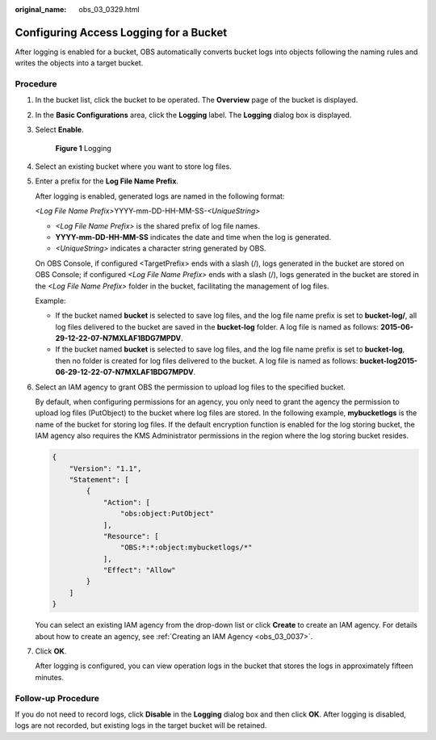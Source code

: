 :original_name: obs_03_0329.html

.. _obs_03_0329:

Configuring Access Logging for a Bucket
=======================================

After logging is enabled for a bucket, OBS automatically converts bucket logs into objects following the naming rules and writes the objects into a target bucket.

Procedure
---------

#. In the bucket list, click the bucket to be operated. The **Overview** page of the bucket is displayed.

#. In the **Basic Configurations** area, click the **Logging** label. The **Logging** dialog box is displayed.

#. Select **Enable**.


   .. figure:: /_static/images/en-us_image_0000001226260767.png
      :alt: **Figure 1** Logging

      **Figure 1** Logging

#. Select an existing bucket where you want to store log files.

#. Enter a prefix for the **Log File Name Prefix**.

   After logging is enabled, generated logs are named in the following format:

   *<Log File Name Prefix>*\ YYYY-mm-DD-HH-MM-SS-*<UniqueString>*

   -  *<Log File Name Prefix>* is the shared prefix of log file names.
   -  **YYYY-mm-DD-HH-MM-SS** indicates the date and time when the log is generated.
   -  *<UniqueString>* indicates a character string generated by OBS.

   On OBS Console, if configured <TargetPrefix> ends with a slash (/), logs generated in the bucket are stored on OBS Console; if configured *<Log File Name Prefix>* ends with a slash (/), logs generated in the bucket are stored in the *<Log File Name Prefix>* folder in the bucket, facilitating the management of log files.

   Example:

   -  If the bucket named **bucket** is selected to save log files, and the log file name prefix is set to **bucket-log/**, all log files delivered to the bucket are saved in the **bucket-log** folder. A log file is named as follows: **2015-06-29-12-22-07-N7MXLAF1BDG7MPDV**.
   -  If the bucket named **bucket** is selected to save log files, and the log file name prefix is set to **bucket-log**, then no folder is created for log files delivered to the bucket. A log file is named as follows: **bucket-log2015-06-29-12-22-07-N7MXLAF1BDG7MPDV**.

#. Select an IAM agency to grant OBS the permission to upload log files to the specified bucket.

   By default, when configuring permissions for an agency, you only need to grant the agency the permission to upload log files (PutObject) to the bucket where log files are stored. In the following example, **mybucketlogs** is the name of the bucket for storing log files. If the default encryption function is enabled for the log storing bucket, the IAM agency also requires the KMS Administrator permissions in the region where the log storing bucket resides.

   .. code-block::

      {
          "Version": "1.1",
          "Statement": [
              {
                  "Action": [
                      "obs:object:PutObject"
                  ],
                  "Resource": [
                      "OBS:*:*:object:mybucketlogs/*"
                  ],
                  "Effect": "Allow"
              }
          ]
      }

   You can select an existing IAM agency from the drop-down list or click **Create** to create an IAM agency. For details about how to create an agency, see :ref:`Creating an IAM Agency <obs_03_0037>`.

#. Click **OK**.

   After logging is configured, you can view operation logs in the bucket that stores the logs in approximately fifteen minutes.

Follow-up Procedure
-------------------

If you do not need to record logs, click **Disable** in the **Logging** dialog box and then click **OK**. After logging is disabled, logs are not recorded, but existing logs in the target bucket will be retained.
